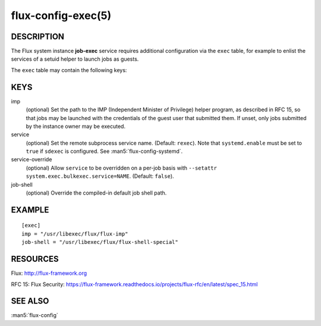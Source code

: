===================
flux-config-exec(5)
===================


DESCRIPTION
===========

The Flux system instance **job-exec** service requires additional
configuration via the ``exec`` table, for example to enlist the services
of a setuid helper to launch jobs as guests.

The ``exec`` table may contain the following keys:


KEYS
====

imp
   (optional) Set the path to the IMP (Independent Minister of Privilege)
   helper program, as described in RFC 15, so that jobs may be launched with
   the credentials of the guest user that submitted them.  If unset, only
   jobs submitted by the instance owner may be executed.

service
   (optional) Set the remote subprocess service name. (Default: ``rexec``).
   Note that ``systemd.enable`` must be set to ``true`` if ``sdexec`` is
   configured.  See :man5:`flux-config-systemd`.

service-override
   (optional) Allow ``service`` to be overridden on a per-job basis with
   ``--setattr system.exec.bulkexec.service=NAME``.  (Default: ``false``).

job-shell
   (optional) Override the compiled-in default job shell path.


EXAMPLE
=======

::

   [exec]
   imp = "/usr/libexec/flux/flux-imp"
   job-shell = "/usr/libexec/flux/flux-shell-special"


RESOURCES
=========

Flux: http://flux-framework.org

RFC 15: Flux Security: https://flux-framework.readthedocs.io/projects/flux-rfc/en/latest/spec_15.html


SEE ALSO
========

:man5:`flux-config`
